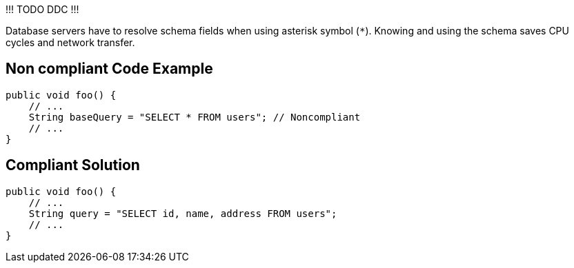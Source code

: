 !!! TODO DDC !!!

Database servers have to resolve schema fields when using asterisk symbol (`*`). Knowing and using the schema saves CPU cycles and network transfer.

== Non compliant Code Example

[source,java]
----
public void foo() {
    // ...
    String baseQuery = "SELECT * FROM users"; // Noncompliant
    // ...
}
----

== Compliant Solution

[source,java]
----
public void foo() {
    // ...
    String query = "SELECT id, name, address FROM users";
    // ...
}
----

